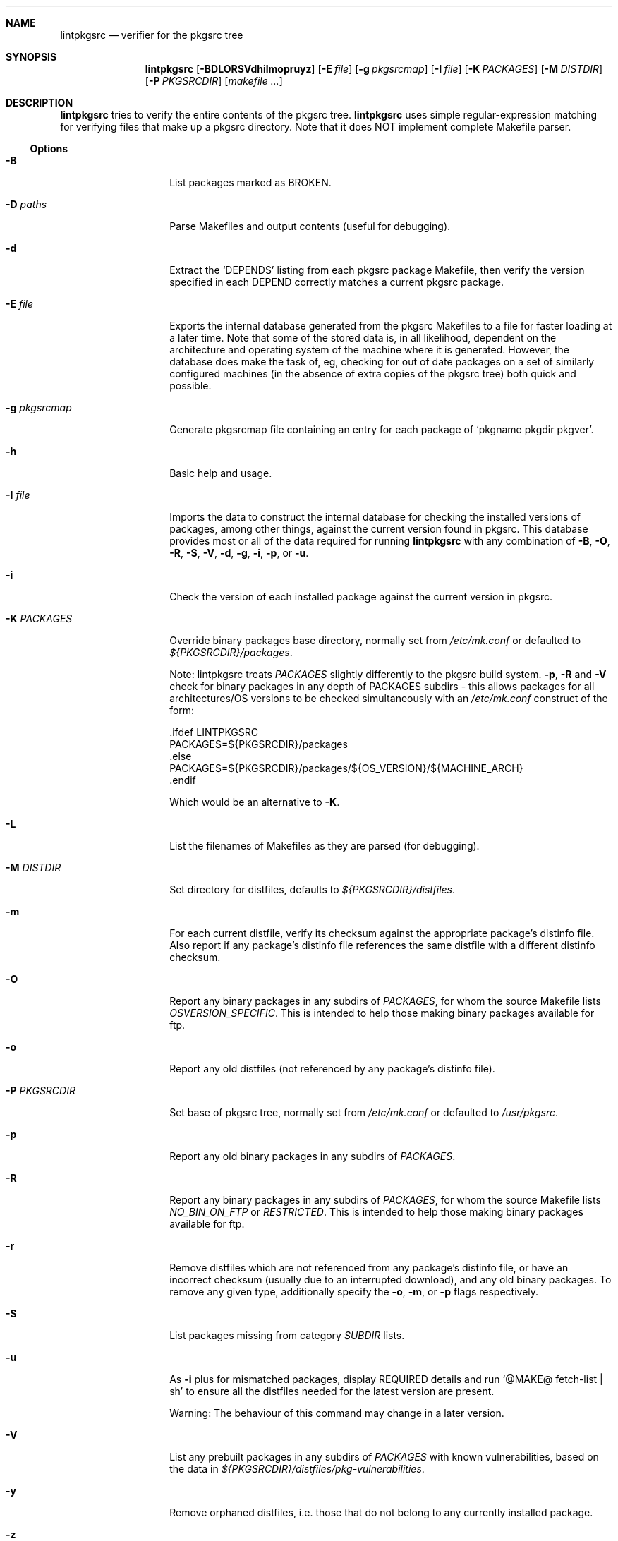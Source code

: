 .\"	$NetBSD: lintpkgsrc.1,v 1.3 2014/11/24 09:41:25 bsiegert Exp $
.\"
.\" Copyright (c) 1999 by David Brownlee (abs@netbsd.org)
.\" Absolutely no warranty.
.\"
.Dd November 8, 2005
.Dt LINTPKGSRC 1
.Sh NAME
.Nm lintpkgsrc
.Nd verifier for the pkgsrc tree
.Sh SYNOPSIS
.Nm
.Op Fl BDLORSVdhilmopruyz
.Op Fl E Ar file
.Op Fl g Ar pkgsrcmap
.Op Fl I Ar file
.Op Fl K Ar PACKAGES
.Op Fl M Ar DISTDIR
.Op Fl P Ar PKGSRCDIR
.Op Pa makefile ...
.Sh DESCRIPTION
.Nm
tries to verify the entire contents of the pkgsrc tree.
.Nm
uses simple regular-expression matching for verifying
files that make up a pkgsrc directory.
Note that it does NOT implement complete Makefile parser.
.Ss Options
.Bl -tag -width xxxxxxxxxxxx
.It Fl B
List packages marked as BROKEN.
.It Fl D Ar paths
Parse Makefiles and output contents (useful for debugging).
.It Fl d
Extract the
.Ql DEPENDS
listing from each pkgsrc package Makefile, then
verify the version specified in each DEPEND correctly matches a current
pkgsrc package.
.It Fl E Ar file
Exports the internal database generated from the pkgsrc Makefiles to a
file for faster loading at a later time.
Note that some of the stored data is, in all likelihood, dependent on
the architecture and operating system of the machine where it is
generated.
However, the database does make the task of, eg, checking for out of
date packages on a set of similarly configured machines (in the
absence of extra copies of the pkgsrc tree) both quick and possible.
.It Fl g Ar pkgsrcmap
Generate pkgsrcmap file containing an entry for each package of
.Ql pkgname pkgdir pkgver .
.It Fl h
Basic help and usage.
.It Fl I Ar file
Imports the data to construct the internal database for checking the
installed versions of packages, among other things, against the
current version found in pkgsrc.
This database provides most or all of the data required for running
.Nm
with any combination of
.Fl B ,
.Fl O ,
.Fl R ,
.Fl S ,
.Fl V ,
.Fl d ,
.Fl g ,
.Fl i ,
.Fl p ,
or
.Fl u .
.It Fl i
Check the version of each installed package against the current version in
pkgsrc.
.It Fl K Ar PACKAGES
Override binary packages base directory, normally set from
.Pa /etc/mk.conf
or defaulted to
.Pa ${PKGSRCDIR}/packages .
.Pp
Note: lintpkgsrc treats
.Em PACKAGES
slightly differently to the pkgsrc build system.
.Fl p ,
.Fl R
and
.Fl V
check for
binary packages in any depth of PACKAGES subdirs - this allows packages for all
architectures/OS versions to be checked simultaneously with an
.Pa /etc/mk.conf
construct of the form:
.Bd -literal
\&.ifdef LINTPKGSRC
PACKAGES=${PKGSRCDIR}/packages
\&.else
PACKAGES=${PKGSRCDIR}/packages/${OS_VERSION}/${MACHINE_ARCH}
\&.endif
.Ed
.Pp
Which would be an alternative to
.Fl K .
.It Fl L
List the filenames of Makefiles as they are parsed (for debugging).
.It Fl M Ar DISTDIR
Set directory for distfiles, defaults to
.Pa ${PKGSRCDIR}/distfiles .
.It Fl m
For each current distfile, verify its checksum against the appropriate
package's distinfo file. Also report if any package's distinfo file references
the same distfile with a different distinfo checksum.
.It Fl O
Report any binary packages in any subdirs of
.Em PACKAGES ,
for whom the source Makefile lists
.Em OSVERSION_SPECIFIC .
This is intended to help those making binary packages available for ftp.
.It Fl o
Report any old distfiles (not referenced by any package's distinfo file).
.It Fl P Ar PKGSRCDIR
Set base of pkgsrc tree, normally set from
.Pa /etc/mk.conf
or defaulted to
.Pa /usr/pkgsrc .
.It Fl p
Report any old binary packages in any subdirs of
.Em PACKAGES .
.It Fl R
Report any binary packages in any subdirs of
.Em PACKAGES ,
for whom the source Makefile lists
.Em NO_BIN_ON_FTP
or
.Em RESTRICTED .
This is intended to help those making binary packages available for ftp.
.It Fl r
Remove distfiles which are not referenced from any package's distinfo file,
or have an incorrect checksum (usually due to an interrupted download),
and any old binary packages. To remove any given type, additionally
specify the
.Fl o ,
.Fl m ,
or
.Fl p
flags respectively.
.It Fl S
List packages missing from category
.Em SUBDIR
lists.
.It Fl u
As
.Fl i
plus for mismatched packages, display REQUIRED details and run
.Ql @MAKE@ fetch-list | sh
to ensure all the distfiles needed for
the latest version are present.
.Pp
Warning: The behaviour of this command may change in a later version.
.It Fl V
List any prebuilt packages in any subdirs of
.Em PACKAGES
with known vulnerabilities, based on the data in
.Pa ${PKGSRCDIR}/distfiles/pkg-vulnerabilities .
.It Fl y
Remove orphaned distfiles, i.e. those that do not belong to any
currently installed package.
.It Fl z
Remove distfiles for currently installed packages.
.El
.Sh AUTHORS
.An David Brownlee Aq Mt abs@netbsd.org
.Sh BUGS
The
.Fl R ,
.Fl V ,
and
.Fl p
options default to using
.Em PACKAGES
as the base directory from which to
search for binary packages. If this includes OS or architecture information
then packages for other OS/architecture combinations will be missed.
In this case
.Em PACKAGES
can be overridden with
.Fl K
or set conditionally in
.Pa /etc/mk.conf
based on the value of
.Em LINTPKGSRC .
.Pp
The
.Ql Makefile parsing
algorithm used to obtain package versions
and DEPENDS information is geared towards speed rather than
perfection, though it has got somewhat better over time, it only
parses the simplest Makefile conditionals. (a == b, no \*[Am]\*[Am] etc).
.Pp
Potentially others, but non serious to date.
